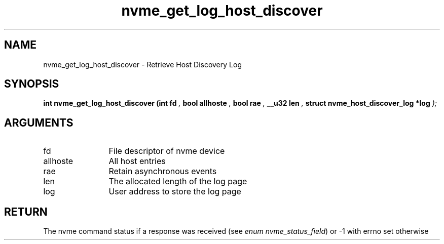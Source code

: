 .TH "nvme_get_log_host_discover" 9 "nvme_get_log_host_discover" "April 2025" "libnvme API manual" LINUX
.SH NAME
nvme_get_log_host_discover \- Retrieve Host Discovery Log
.SH SYNOPSIS
.B "int" nvme_get_log_host_discover
.BI "(int fd "  ","
.BI "bool allhoste "  ","
.BI "bool rae "  ","
.BI "__u32 len "  ","
.BI "struct nvme_host_discover_log *log "  ");"
.SH ARGUMENTS
.IP "fd" 12
File descriptor of nvme device
.IP "allhoste" 12
All host entries
.IP "rae" 12
Retain asynchronous events
.IP "len" 12
The allocated length of the log page
.IP "log" 12
User address to store the log page
.SH "RETURN"
The nvme command status if a response was received (see
\fIenum nvme_status_field\fP) or -1 with errno set otherwise
